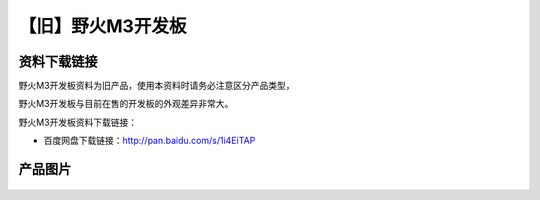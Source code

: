 
【旧】野火M3开发板
==================

资料下载链接
------------

野火M3开发板资料为旧产品，使用本资料时请务必注意区分产品类型，

野火M3开发板与目前在售的开发板的外观差异非常大。

野火M3开发板资料下载链接：

- 百度网盘下载链接：http://pan.baidu.com/s/1i4EiTAP

产品图片
--------

.. figure:: media/野火M3开发板.jpg
   :alt: 野火M3开发板


